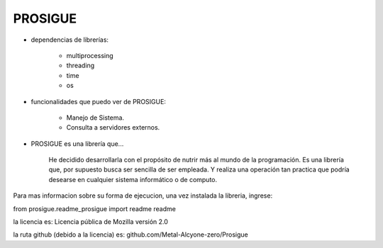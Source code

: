 
PROSIGUE
-----------------------------------------------

- dependencias de librerías:

    - multiprocessing
    - threading
    - time
    - os

- funcionalidades que puedo ver de PROSIGUE:

    - Manejo de Sistema.
    - Consulta a servidores externos.

- PROSIGUE es una librería que...

    He decidido desarrollarla con el propósito de nutrir más al mundo de la programación.
    Es una librería que, por supuesto busca ser sencilla de ser empleada.
    Y realiza una operación tan practica que podría desearse en cualquier sistema informático o de computo.
    

Para mas informacion sobre su forma de ejecucion,
una vez instalada la libreria, ingrese:

from prosigue.readme_prosigue import readme
readme

la licencia es: Licencia pública de Mozilla versión 2.0

la ruta github (debido a la licencia) es: 
github.com/Metal-Alcyone-zero/Prosigue